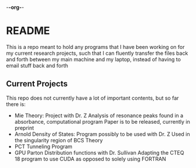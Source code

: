 -*-org-*-
* README
This is a repo meant to hold any programs that I have been working on for my current research projects, such that I can fluently transfer the files back and forth between my main machine and my laptop, instead of having to email stuff back and forth
** Current Projects
This repo does not currently have a lot of important contents, but so far there is:
- Mie Theory: Project with Dr. Z
  Analysis of resonance peaks found in a absorbance, computational program
  Paper is to be released, currently in preprint
- Arnold Density of States: Program possibly to be used with Dr. Z
  Used in the singularity region of BCS Theory
- PCT Tunneling Program
- GPU Parton Distribution functions with Dr. Sullivan
  Adapting the CTEQ 18 program to use CUDA as opposed to solely using FORTRAN
